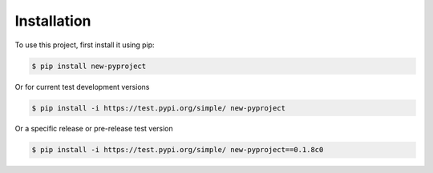 .. _installation:

Installation
------------

To use this project, first install it using pip:

.. code-block:: console

    $ pip install new-pyproject


Or for current test development versions

.. code-block:: console

    $ pip install -i https://test.pypi.org/simple/ new-pyproject


Or a specific release or pre-release test version

.. code-block:: console

   $ pip install -i https://test.pypi.org/simple/ new-pyproject==0.1.8c0

